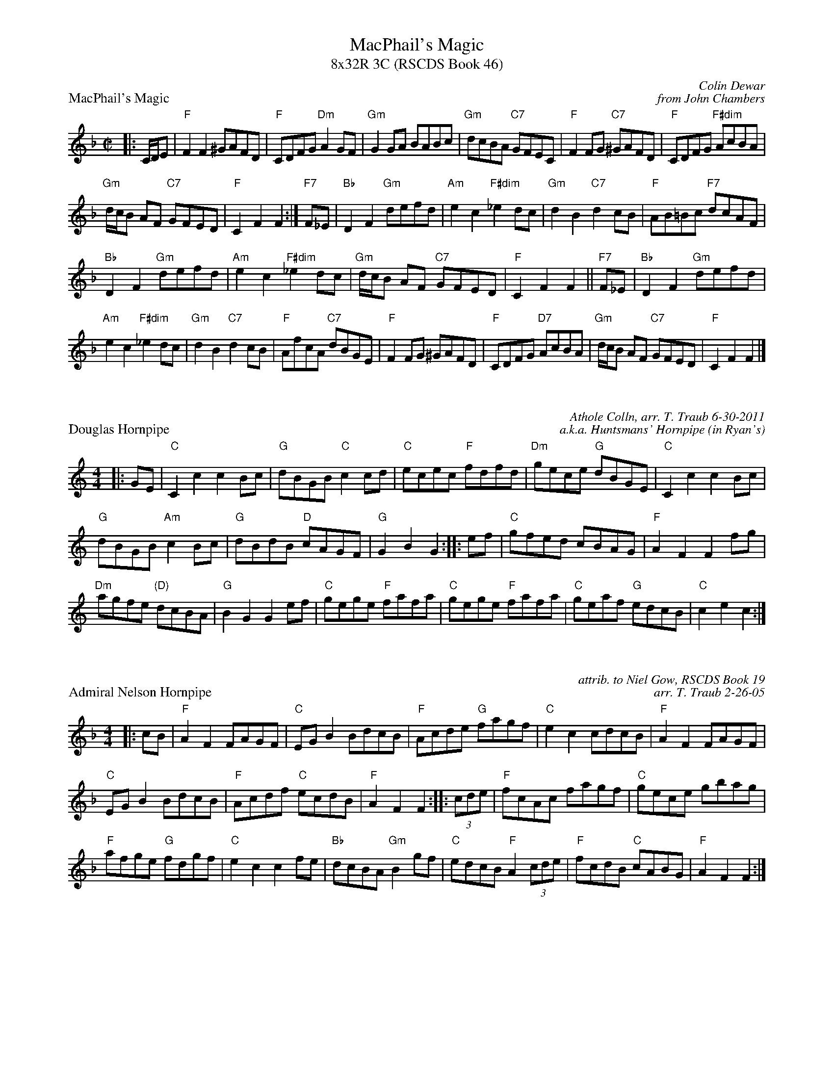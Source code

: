 %%scale .67
%%topmargin 10pt
X: 1
T: MacPhail's Magic
T: 8x32R 3C (RSCDS Book 46)
P: MacPhail's Magic
C: Colin Dewar
C: from John Chambers
B: RSCDS 46-8
R: reel
Z: 2011 John Chambers <jc:trillian.mit.edu>
M: C|
L: 1/8
K: F
|: C/D/E |"F"F2F2 ^GAFD | "F"CDFG "Dm"A2GF | "Gm"G2GA BABc | "Gm"dcBA "C7"GFEC |"F"F2FG "C7"^GAFD | "F"CDFG "F#dim"AcBA | 
"Gm"d/c/B AF "C7"GFED | "F"C2F2 F2 :|"F7"F_E |"Bb"D2F2 "Gm"defd | "Am"e2c2 "F#dim"_e2dc | "Gm"d2B2 "C7"d2cB | "F"AB=Bc "F7"dcAF |
 "Bb"D2F2 "Gm"defd | "Am"e2c2 "F#dim"_e2dc | "Gm"d/c/B AF "C7"GFED | "F"C2F2 F2 ||"F7"F_E |"Bb"D2F2 "Gm"defd | 
"Am"e2c2 "F#dim"_e2dc | "Gm"d2B2 "C7"d2cB | "F"AfcA "C7"dBGE | "F"F2FG ^GAFD | "F"CDFG "D7"AcBA | "Gm"d/c/B AF "C7"GFED | "F"C2F2 F2 |]

X: 1
P: Douglas Hornpipe
C: Athole Colln, arr. T. Traub 6-30-2011
C: a.k.a. Huntsmans' Hornpipe (in Ryan's)
R: reel
M: 4/4
L: 1/8
K: C
|: GE|"C"C2 c2 c2 Bc|"G"dBGB "C"c2 cd|"C"ecec "F"fdfd|"Dm"gece "G"dBGE|"C"C2 c2 c2 Bc|
"G"dBGB "Am"c2 Bc|"G"dBdB "D"cAGF|"G"G2 B2 G2 :||:ef|"C"gfed cBAG|"F"A2 F2 F2 fg|
"Dm"agfe "(D)"dcBA|"G"B2 G2 G2 ef|"C"gege "F"fafa|"C"gege "F"fafa|"C"geaf "G"edcB|"C"c2 e2 c2 :|

X: 1
P: Admiral Nelson Hornpipe
R: Hornpipe, reel
C: attrib. to Niel Gow, RSCDS Book 19
C: arr. T. Traub 2-26-05
M: 4/4
K: F
|: cB|"F"A2 F2 FAGF|"C"EG B2 BdcB|"F"Acde "G"fagf|"C"e2 c2 cdcB|"F"A2 F2 FAGF|
"C"EG B2 BdcB|"F"Acdf "C"ecdB|"F"A2 F2 F2 :||: (3cde|"F"fcAc fagf|"C"gece gbag|
"F"afge "G"fdgf|"C"e2 c2 c2 fe|"Bb"dcBA "Gm"B2 gf|"C"edcB "F"A2 (3cde|"F"fcdB "C"cABG|"F"A2 F2 F2 :|

X: 0
P: Quindaro Hornpipe
R: reel
C: New England
C: arr. T. Traub 6-26-03
M: 4/4
L: 1/8
K: G
|: gf|"G"g2 G2 G2 BG|"D"FADF "G"G2 Bc|"G"dBed "C"cBAG|"D"FA D2 D2 gf|"G"g2 G2 G2 BG|"D"FADF "Em"G2 AB|"C"cedc "D"BAGF| "G"G2 B2 G2 :|
|: dc|"G"BgBc d2 cB|"Am"caAB "D7"c2 BA|"G"Bded "C"cBAG|"D"FA D2 D2 ga|"G"bgfg dgfg|"Em"bgfg dgfg|"C"edcB "D"AGFA |"G"G2 B2 G2 :|